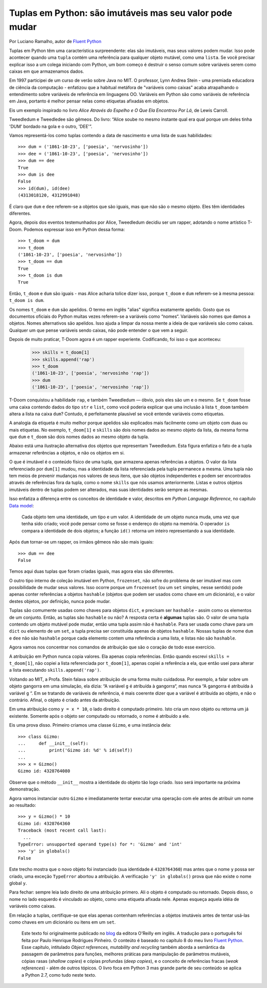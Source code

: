 Tuplas em Python: são imutáveis mas seu valor pode mudar
========================================================

Por Luciano Ramalho, autor de `Fluent Python`_

Tuplas em Python têm uma característica surpreendente: elas são imutáveis, mas seus valores podem mudar. Isso pode acontecer quando uma ``tupla`` contém uma referência para qualquer objeto mutável, como uma ``lista``. Se você precisar explicar isso a um colega iniciando com Python, um bom começo é destruir o senso comum sobre variáveis serem como caixas em que armazenamos dados.

Em 1997 participei de um curso de verão sobre Java no MIT. O professor, Lynn Andrea Stein - uma premiada educadora de ciência da computação - enfatizou que a habitual metáfora de "variáveis como caixas" acaba atrapalhando o entendimento sobre variáveis de referência em linguagens OO. Variáveis em Python são como variáveis de referência em Java, portanto é melhor pensar nelas como etiquetas afixadas em objetos.

Eis um exemplo inspirado no livro *Alice Através do Espelho e O Que Ela Encontrou Por Lá*, de Lewis Carroll.

.. image:: Tweedledum-Tweedledee_500x390.png

Tweedledum e Tweedledee são gêmeos. Do livro: “Alice soube no mesmo instante qual era qual porque um deles tinha 'DUM' bordado na gola e o outro, 'DEE'”.

.. image:: diagrams/dum-dee.png

Vamos representá-los como tuplas contendo a data de nascimento e uma lista de suas habilidades::

    >>> dum = ('1861-10-23', ['poesia', 'nervosinho'])
    >>> dee = ('1861-10-23', ['poesia', 'nervosinho'])
    >>> dum == dee
    True
    >>> dum is dee
    False
    >>> id(dum), id(dee)
    (4313018120, 4312991048)

É claro que ``dum`` e ``dee`` referem-se a objetos que são iguais, mas que não são o mesmo objeto. Eles têm identidades diferentes.

Agora, depois dos eventos testemunhados por Alice, Tweedledum decidiu ser um rapper, adotando o nome artístico T-Doom. Podemos expressar isso em Python dessa forma::

    >>> t_doom = dum
    >>> t_doom
    ('1861-10-23', ['poesia', 'nervosinho'])
    >>> t_doom == dum
    True
    >>> t_doom is dum
    True

Então, ``t_doom`` e ``dum`` são iguais - mas Alice acharia tolice dizer isso, porque ``t_doom`` e ``dum`` referem-se à mesma pessoa: ``t_doom is dum``.

.. image:: diagrams/dum-t_doom-dee.png

Os nomes ``t_doom`` e ``dum`` são apelidos. O termo em inglês "alias" significa exatamente apelido. Gosto que os documentos oficiais do Python muitas vezes referem-se a variáveis como “nomes“. Variáveis são nomes que damos a objetos. Nomes alternativos são apelidos. Isso ajuda a limpar da nossa mente a ideia de que variáveis são como caixas. Qualquer um que pense variáveis sendo caixas, não pode entender o que vem a seguir.

Depois de muito praticar, T-Doom agora é um rapper experiente. Codificando, foi isso o que aconteceu:

    >>> skills = t_doom[1]
    >>> skills.append('rap')
    >>> t_doom
    ('1861-10-23', ['poesia', 'nervosinho 'rap'])
    >>> dum
    ('1861-10-23', ['poesia', 'nervosinho 'rap'])

T-Doom conquistou a habilidade ``rap``, e também Tweedledum — óbvio, pois eles são um e o mesmo. Se ``t_doom`` fosse uma caixa contendo dados do tipo ``str`` e ``list``, como você poderia explicar que uma inclusão à lista ``t_doom`` também altera a lista na caixa ``dum``?  Contudo, é perfeitamente plausível se você entende variáveis como etiquetas.

A analogia da etiqueta é muito melhor porque apelidos são explicados mais facilmente como um objeto com duas ou mais etiquetas. No exemplo, ``t_doom[1]`` e ``skills`` são dois nomes dados ao mesmo objeto da lista, da mesma forma que ``dum`` e ``t_doom`` são dois nomes dados ao mesmo objeto da tupla.

Abaixo está uma ilustração alternativa dos objetos que representam Tweedledum. Esta figura enfatiza o fato de a tupla armazenar referências a objetos, e não os objetos em si.

.. image:: diagrams/dum-skills-references.png

O que é imutável é o conteúdo físico de uma tupla, que armazena apenas referências a objetos. O valor da lista referenciado por ``dum[1]`` mudou, mas a identidade da lista referenciada pela tupla permanece a mesma. Uma tupla não tem meios de prevenir mudanças nos valores de seus itens, que são objetos independentes e podem ser encontrados através de referências fora da tupla, como o nome ``skills`` que nós usamos anteriormente. Listas e outros objetos imutáveis dentro de tuplas podem ser alterados, mas suas identidades serão sempre as mesmas.

Isso enfatiza a diferença entre os conceitos de identidade e valor, descritos em *Python Language Reference*, no capítulo `Data model`_:

    Cada objeto tem uma identidade, um tipo e um valor. A identidade de um objeto nunca muda, uma vez que tenha sido criado; você pode pensar como se fosse o endereço do objeto na memória. O operador ``is`` compara a identidade de dois objetos; a função ``id()`` retorna um inteiro representando a sua identidade.

Após ``dum`` tornar-se um rapper, os irmãos gêmeos não são mais iguais::

    >>> dum == dee
    False

Temos aqui duas tuplas que foram criadas iguais, mas agora elas são diferentes.

O outro tipo interno de coleção imutável em Python, ``frozenset``, não sofre do problema de ser imutável mas com possibilidade de mudar seus valores. Isso ocorre porque um ``frozenset`` (ou um ``set`` simples, nesse sentido) pode apenas conter referências a objetos ``hashable`` (objetos que podem ser usados como chave em um dicionário), e o valor destes objetos, por definição, nunca pode mudar.

Tuplas são comumente usadas como chaves para objetos ``dict``, e precisam ser ``hashable`` - assim como os elementos de um conjunto. Então, as tuplas são ``hashable`` ou não? A resposta certa é **algumas** tuplas são. O valor de uma tupla contendo um objeto mutável pode mudar, então uma tupla assim não é ``hashable``. Para ser usada como chave para um ``dict`` ou elemento de um ``set``, a tupla precisa ser constituída apenas de objetos ``hashable``. Nossas tuplas de nome ``dum`` e ``dee`` não são ``hashable`` porque cada elemento contem uma referência a uma lista, e listas não são ``hashable``.

Agora vamos nos concentrar nos comandos de atribuição que são o coração de todo esse exercício.

A atribuição em Python nunca copia valores. Ela apenas copia referências. Então quando escrevi ``skills = t_doom[1]``, não copiei a lista referenciada por ``t_doom[1]``, apenas copiei a referência a ela, que então usei para alterar a lista executando ``skills.append('rap')``.

Voltando ao MIT, a Profa. Stein falava sobre atribuição de uma forma muito cuidadosa. Por exemplo, a falar sobre um objeto gangorra em uma simulação, ela dizia: “A variável ``g`` é atribuída à gangorra“, mas nunca “A gangorra é atribuída à variável ``g`` “. Em se tratando de variáveis de referência, é mais coerente dizer que a variável é atribuída ao objeto, e não o contrário. Afinal, o objeto é criado antes da atribuição.

Em uma atribuição como ``y = x * 10``, o lado direito é computado primeiro. Isto cria um novo objeto ou retorna um já existente. Somente após o objeto ser computado ou retornado, o nome é atribuído a ele.

Eis uma prova disso. Primeiro criamos uma classe ``Gizmo``, e uma instância dela::

    >>> class Gizmo:
    ...     def __init__(self):
    ...         print('Gizmo id: %d' % id(self))
    ...
    >>> x = Gizmo()
    Gizmo id: 4328764080

Observe que o método ``__init__`` mostra a identidade do objeto tão logo criado. Isso será importante na próxima demonstração.

Agora vamos instanciar outro ``Gizmo`` e imediatamente tentar executar uma operação com ele antes de atribuir um nome ao resultado::

    >>> y = Gizmo() * 10
    Gizmo id: 4328764360
    Traceback (most recent call last):
      ...
    TypeError: unsupported operand type(s) for *: 'Gizmo' and 'int'
    >>> 'y' in globals()
    False

Este trecho mostra que o novo objeto foi instanciado (sua identidade é ``4328764360``) mas antes que o nome ``y`` possa ser criado, uma exceção ``TypeError`` abortou a atribuição. A verificação ``'y' in globals()`` prova que não existe o nome global ``y``.

Para fechar: sempre leia lado direito de uma atribuição primero. Ali o objeto é computado ou retornado. Depois disso, o nome no lado esquerdo é vinculado ao objeto, como uma etiqueta afixada nele. Apenas esqueça aquela idéia de variáveis como caixas.

Em relação a tuplas, certifique-se que elas apenas contenham referências a objetos imutáveis antes de tentar usá-las como chaves em um dicionário ou itens em um ``set``.

    Este texto foi originalmente publicado no `blog`_ da editora O'Reilly em inglês. A tradução para o português foi feita por Paulo Henrique Rodrigues Pinheiro. O conteúto é baseado no capítulo 8 do meu livro `Fluent Python`_. Esse capítulo, intitulado *Object references, mutability and recycling* também aborda a semântica da passagem de parâmetros para funções, melhores práticas para manipulação de parâmetros mutáveis, cópias rasas (*shallow copies*) e cópias profundas (*deep copies*), e o conceito de referências fracas (*weak references*) - além de outros tópicos. O livro foca em Python 3 mas grande parte de seu conteúdo se aplica a Python 2.7, como tudo neste texto.

.. _blog: http://radar.oreilly.com/2014/10/python-tuples-immutable-but-potentially-changing.html
.. _Fluent Python: http://shop.oreilly.com/product/0636920032519.do
.. _Data Model: https://docs.python.org/3/reference/datamodel.html#objects-values-and-types
